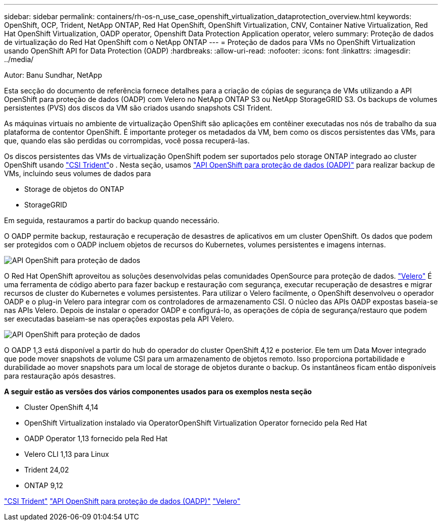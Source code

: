 ---
sidebar: sidebar 
permalink: containers/rh-os-n_use_case_openshift_virtualization_dataprotection_overview.html 
keywords: OpenShift, OCP, Trident, NetApp ONTAP, Red Hat OpenShift, OpenShift Virtualization, CNV, Container Native Virtualization, Red Hat OpenShift Virtualization, OADP operator, Openshift Data Protection Application operator, velero 
summary: Proteção de dados de virtualização do Red Hat OpenShift com o NetApp ONTAP 
---
= Proteção de dados para VMs no OpenShift Virtualization usando OpenShift API for Data Protection (OADP)
:hardbreaks:
:allow-uri-read: 
:nofooter: 
:icons: font
:linkattrs: 
:imagesdir: ../media/


Autor: Banu Sundhar, NetApp

[role="lead"]
Esta secção do documento de referência fornece detalhes para a criação de cópias de segurança de VMs utilizando a API OpenShift para proteção de dados (OADP) com Velero no NetApp ONTAP S3 ou NetApp StorageGRID S3. Os backups de volumes persistentes (PVS) dos discos da VM são criados usando snapshots CSI Trident.

As máquinas virtuais no ambiente de virtualização OpenShift são aplicações em contêiner executadas nos nós de trabalho da sua plataforma de contentor OpenShift. É importante proteger os metadados da VM, bem como os discos persistentes das VMs, para que, quando elas são perdidas ou corrompidas, você possa recuperá-las.

Os discos persistentes das VMs de virtualização OpenShift podem ser suportados pelo storage ONTAP integrado ao cluster OpenShift usando link:https://docs.netapp.com/us-en/trident/["CSI Trident"]o . Nesta seção, usamos link:https://docs.openshift.com/container-platform/4.14/backup_and_restore/application_backup_and_restore/installing/installing-oadp-ocs.html["API OpenShift para proteção de dados (OADP)"] para realizar backup de VMs, incluindo seus volumes de dados para

* Storage de objetos do ONTAP
* StorageGRID


Em seguida, restauramos a partir do backup quando necessário.

O OADP permite backup, restauração e recuperação de desastres de aplicativos em um cluster OpenShift. Os dados que podem ser protegidos com o OADP incluem objetos de recursos do Kubernetes, volumes persistentes e imagens internas.

image:redhat_openshift_OADP_image1.jpg["API OpenShift para proteção de dados"]

O Red Hat OpenShift aproveitou as soluções desenvolvidas pelas comunidades OpenSource para proteção de dados. link:https://velero.io/["Velero"] É uma ferramenta de código aberto para fazer backup e restauração com segurança, executar recuperação de desastres e migrar recursos de cluster do Kubernetes e volumes persistentes. Para utilizar o Velero facilmente, o OpenShift desenvolveu o operador OADP e o plug-in Velero para integrar com os controladores de armazenamento CSI. O núcleo das APIs OADP expostas baseia-se nas APIs Velero. Depois de instalar o operador OADP e configurá-lo, as operações de cópia de segurança/restauro que podem ser executadas baseiam-se nas operações expostas pela API Velero.

image:redhat_openshift_OADP_image2.jpg["API OpenShift para proteção de dados"]

O OADP 1,3 está disponível a partir do hub do operador do cluster OpenShift 4,12 e posterior. Ele tem um Data Mover integrado que pode mover snapshots de volume CSI para um armazenamento de objetos remoto. Isso proporciona portabilidade e durabilidade ao mover snapshots para um local de storage de objetos durante o backup. Os instantâneos ficam então disponíveis para restauração após desastres.

**A seguir estão as versões dos vários componentes usados para os exemplos nesta seção**

* Cluster OpenShift 4,14
* OpenShift Virtualization instalado via OperatorOpenShift Virtualization Operator fornecido pela Red Hat
* OADP Operator 1,13 fornecido pela Red Hat
* Velero CLI 1,13 para Linux
* Trident 24,02
* ONTAP 9,12


link:https://docs.netapp.com/us-en/trident/["CSI Trident"] link:https://docs.openshift.com/container-platform/4.14/backup_and_restore/application_backup_and_restore/installing/installing-oadp-ocs.html["API OpenShift para proteção de dados (OADP)"] link:https://velero.io/["Velero"]
